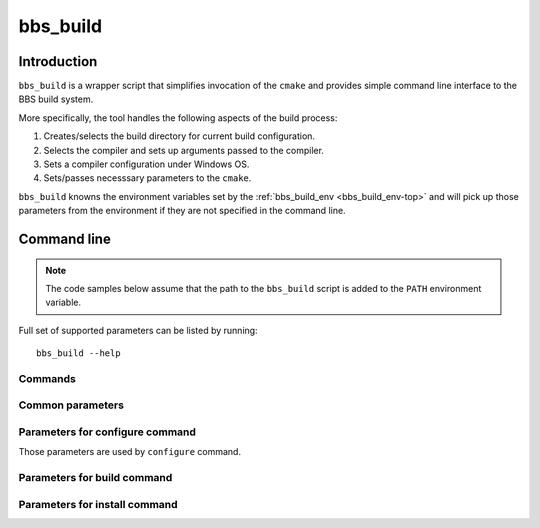 .. _bbs_build-top:

=========
bbs_build
=========

Introduction
============

``bbs_build`` is a wrapper script that simplifies invocation of the ``cmake``
and provides simple command line interface to the BBS build system.

More specifically, the tool handles the following aspects of the build process:

1. Creates/selects the build directory for current build configuration.

2. Selects the compiler and sets up arguments passed to the compiler.

3. Sets a compiler configuration under Windows OS.

4. Sets/passes necesssary parameters to the ``cmake``.

``bbs_build`` knowns the environment variables set by the
:ref:`bbs_build_env <bbs_build_env-top>` and will pick up those parameters
from the environment if they are not specified in the command line.

Command line 
============

.. note::
   The code samples below assume that the path to the ``bbs_build`` script
   is added to the ``PATH`` environment variable.

Full set of supported parameters can be listed by running::

  bbs_build --help

Commands
--------

.. option:: configure

   Perform Cmake configuration step. During this step the build directory is
   created and low-level build system make files are generated.

.. option:: build

   Perform build step. During this step the BDE libraries and (optionally) test
   drivers are compiled, linked and (optionally) test drivers are executed.

.. option:: install

   Perform installation step. During this step the build artefacts are
   installed into user specified location.


Common parameters
-----------------

.. option:: --build_dir BUILD_DIR

   Path to the build directory.

   .. note::
      If the parameter is not specfied, the value is taken from the
      ``BDE_CMAKE_BUILD_DIR`` environment variable. If environment variable is
      not set, the build system generates the name using the current platform,
      compiler, and ufid. The generated build directory looks like:
      ``./_build/unix-linux-x86_64-2.6.32-gcc-5.4.0-opt_exc_mt_cpp11``

.. option:: -j N, --jobs N

   Specify number of jobs to run in parallel.

.. option:: -v, --verbose

   Produce verbose output. 

.. option:: -h, --help

   Print the help page.

Parameters for configure command
--------------------------------

Those parameters are used by ``configure`` command.

.. option:: -u UFID, --ufid UFID

   Unified Flag IDentifier (e.g. "opt_64_cpp17"). 

   .. note::
      If the parameter is not specified, the value is taken from the
      ``BDE_CMAKE_UFID`` environment variable.

.. option:: -G GENERATOR

   Select the build system for compilation.

   .. note::
      If the parameter is not specified, the script will choose the 
      low-level build system (default is ``ninja``).

.. option:: --toolchain TOOLCHAIN

   Path to the CMake toolchain file. See `CMake Toolchains
   <https://cmake.org/cmake/help/v3.10/manual/cmake-toolchains.7.html>`_ for
   more details on the format of the Cmake toolchain file.

   .. note::
      If the parameter is not specified, the script will try to find the
      generic compiler toolchain file or use the CMake defaults, if no 
      toolchain file is found.

.. option:: --compiler COMPILER

   Specifies the compiler (Windows only). Currently supported compilers are:
   ``msvc-2019``, ``msvc-2017``, ``msvc-2015``, and ``msvc-2013``. Latest
   detected version will be set as a default.

.. option:: --refroot REFROOT

   Path to the distribution refroot.

   .. note::
      If the parameter is not specified, the value is taken from the
      ``DISTRIBUTION_REFROOT`` environment variable.

.. option:: --prefix PREFIX

   The path prefix in which to look for dependencies for this buils. If
   ``--refroot`` is specified, this prefix is relative to the refroot
   (default="/opt/bb"). 
   
   .. note::
      This parameter also defines the installation prefix for install 
      command.

.. option:: --clean

   Clean the specified build directory before configuration.

   .. important::
      Compiler-specific configuration is generated only on initial
      configuration and cached by the build system. User must use
      empty (clean) build directory when switching compilers.

Parameters for build command
----------------------------

.. option:: --targets TARGET_LIST

   Specifies the list of comma separated build targets. There are targets for
   package groups (bsl/bsl.t), packages (bdlt/bdlt.t) and individual components
   (ball_log/ball_log.t) and well as high-level target for building everything
   (all/all.t)

.. option:: --test {build, run}

   Selects whether to build or run the tests. Tests are not built by default.
   build step.

.. option:: --timeout TIMEOUT

   Specifies the maximum time to run a single test driver. The test driver is
   terminated if it does not complete within the specified timeout (in
   seconds).

.. option:: -k, --keep-going

   Continues as much as possible after an error.

   .. note::
      Supported by 'ninja' and 'make' build systems.

.. option:: --xml-report

   Generate xml report when running tests. Reports can be found in the
   ``<build_dir>/Testing`` folder.

Parameters for install command
------------------------------

.. option:: --component COMPONENT

   The name of the component to install. This flag should be used only by the
   builds helper that do BDE library packaging. When not specified, the command
   installs headers and libraries for all UORs defined in the repo.

.. option:: --install_dir INSTALL_DIR

   Path to the top level installation directory.
